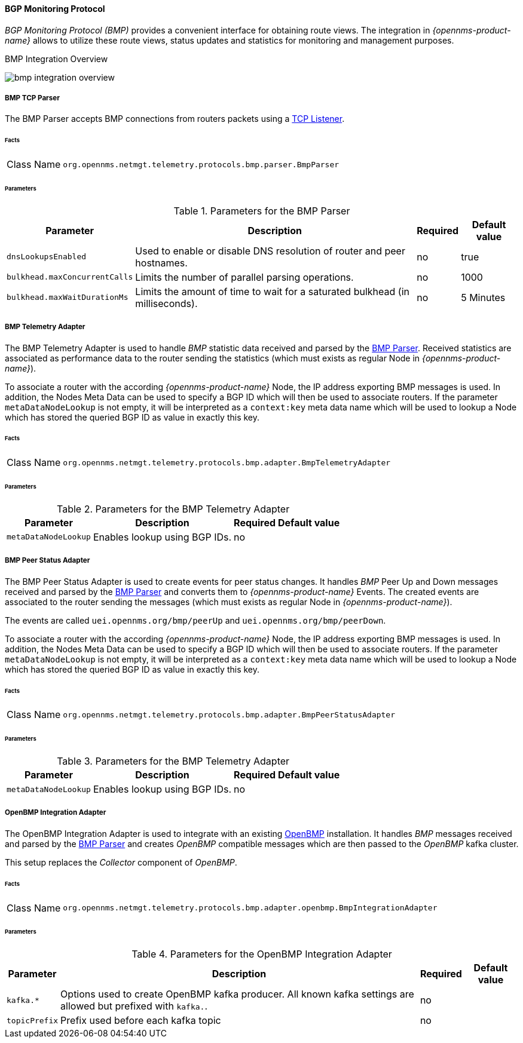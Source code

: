 :imagesdir: ../../../images

==== BGP Monitoring Protocol

_BGP Monitoring Protocol (BMP)_ provides a convenient interface for obtaining route views.
The integration in _{opennms-product-name}_ allows to utilize these route views, status updates and statistics for monitoring and management purposes.

[[ga-bmp-integration-overview]]
.BMP Integration Overview
image:bmp/bmp_integration_overview.png[]

[[telemetryd-bmp-parser]]
===== BMP TCP Parser

The BMP Parser accepts BMP connections from routers packets using a <<telemetryd-listener-tcp, TCP Listener>>.

====== Facts

[options="autowidth"]
|===
| Class Name          | `org.opennms.netmgt.telemetry.protocols.bmp.parser.BmpParser`
|===

====== Parameters

.Parameters for the BMP Parser
[options="header, autowidth"]
|===
| Parameter             | Description                                                                           | Required | Default value
| `dnsLookupsEnabled`   | Used to enable or disable DNS resolution of router and peer hostnames.                | no       | true
| `bulkhead.maxConcurrentCalls` | Limits the number of parallel parsing operations.                             | no       | 1000
| `bulkhead.maxWaitDurationMs`  | Limits the amount of time to wait for a saturated bulkhead (in milliseconds). | no       | 5 Minutes
|===


[[telemetryd-bmp-statistics-adapter]]
===== BMP Telemetry Adapter

The BMP Telemetry Adapter is used to handle _BMP_ statistic data received and parsed by the <<telemetryd-bmp-parser, BMP Parser>>.
Received statistics are associated as performance data to the router sending the statistics (which must exists as regular Node in _{opennms-product-name}_).

To associate a router with the according _{opennms-product-name}_ Node, the IP address exporting BMP messages is used.
In addition, the Nodes Meta Data can be used to specify a BGP ID which will then be used to associate routers.
If the parameter `metaDataNodeLookup` is not empty, it will be interpreted as a `context:key` meta data name which will be used to lookup a Node which has stored the queried BGP ID as value in exactly this key.

====== Facts

[options="autowidth"]
|===
| Class Name          | `org.opennms.netmgt.telemetry.protocols.bmp.adapter.BmpTelemetryAdapter`
|===

====== Parameters

.Parameters for the BMP Telemetry Adapter
[options="header, autowidth"]
|===
| Parameter            | Description                                                                    | Required | Default value
| `metaDataNodeLookup` | Enables lookup using BGP IDs.                                                  | no       |
|===


[[telemetryd-bmp-peer-status-adapter]]
===== BMP Peer Status Adapter

The BMP Peer Status Adapter is used to create events for peer status changes.
It handles _BMP_ Peer Up and Down messages received and parsed by the <<telemetryd-bmp-parser, BMP Parser>> and converts them to _{opennms-product-name}_ Events.
The created events are associated to the router sending the messages (which must exists as regular Node in _{opennms-product-name}_).

The events are called `uei.opennms.org/bmp/peerUp` and `uei.opennms.org/bmp/peerDown`.

To associate a router with the according _{opennms-product-name}_ Node, the IP address exporting BMP messages is used.
In addition, the Nodes Meta Data can be used to specify a BGP ID which will then be used to associate routers.
If the parameter `metaDataNodeLookup` is not empty, it will be interpreted as a `context:key` meta data name which will be used to lookup a Node which has stored the queried BGP ID as value in exactly this key.

====== Facts

[options="autowidth"]
|===
| Class Name          | `org.opennms.netmgt.telemetry.protocols.bmp.adapter.BmpPeerStatusAdapter`
|===

====== Parameters

.Parameters for the BMP Telemetry Adapter
[options="header, autowidth"]
|===
| Parameter            | Description                                                                    | Required | Default value
| `metaDataNodeLookup` | Enables lookup using BGP IDs.                                                  | no       |
|===


[[telemetryd-openbmp-integration-adapter]]
===== OpenBMP Integration Adapter

The OpenBMP Integration Adapter is used to integrate with an existing http://www.openbmp.org[OpenBMP] installation.
It handles _BMP_ messages received and parsed by the <<telemetryd-bmp-parser, BMP Parser>> and creates _OpenBMP_ compatible messages which are then passed to the _OpenBMP_ kafka cluster.

This setup replaces the _Collector_ component of _OpenBMP_.

====== Facts

[options="autowidth"]
|===
| Class Name          | `org.opennms.netmgt.telemetry.protocols.bmp.adapter.openbmp.BmpIntegrationAdapter`
|===

====== Parameters

.Parameters for the OpenBMP Integration Adapter
[options="header, autowidth"]
|===
| Parameter            | Description                                                                    | Required | Default value
| `kafka.*`            | Options used to create OpenBMP kafka producer. All known kafka settings are allowed but prefixed with `kafka.`. | no       |
| `topicPrefix`        | Prefix used before each kafka topic                                            | no       |
|===

